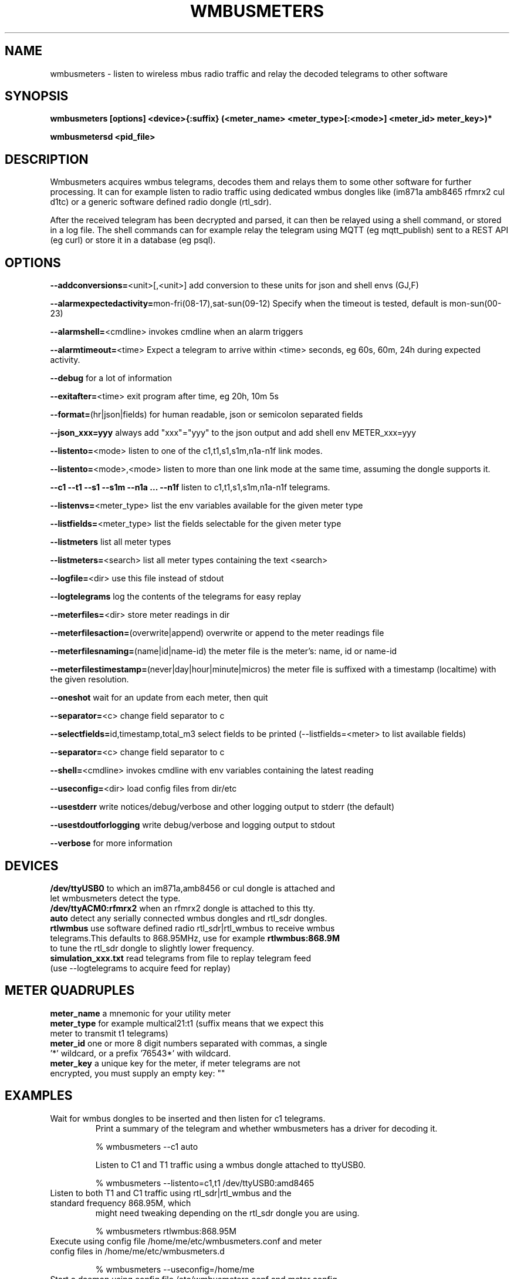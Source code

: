 .TH WMBUSMETERS 1
.SH NAME
wmbusmeters \- listen to wireless mbus radio traffic and relay the decoded telegrams to other software

.SH SYNOPSIS
.B wmbusmeters [options] <device>{:suffix} (<meter_name> <meter_type>[:<mode>] <meter_id> meter_key>)*

.B wmbusmetersd <pid_file>

.SH DESCRIPTION

Wmbusmeters acquires wmbus telegrams, decodes them and relays them to
some other software for further processing.  It can for example listen
to radio traffic using dedicated wmbus dongles like (im871a amb8465 rfmrx2 cul d1tc)
or a generic software defined radio dongle (rtl_sdr).

After the received telegram has been decrypted and parsed, it can then
be relayed using a shell command, or stored in a log file.  The shell
commands can for example relay the telegram using MQTT (eg
mqtt_publish) sent to a REST API (eg curl) or store it in a database
(eg psql).

.SH OPTIONS
\fB\--addconversions=\fR<unit>[,<unit>] add conversion to these units for json and shell envs (GJ,F)

\fB\--alarmexpectedactivity=\fRmon-fri(08-17),sat-sun(09-12) Specify when the timeout is tested, default is mon-sun(00-23)

\fB\--alarmshell=\fR<cmdline> invokes cmdline when an alarm triggers

\fB\--alarmtimeout=\fR<time> Expect a telegram to arrive within <time> seconds, eg 60s, 60m, 24h during expected activity.

\fB\--debug\fR for a lot of information

\fB\--exitafter=\fR<time> exit program after time, eg 20h, 10m 5s

\fB\--format=\fR(hr|json|fields) for human readable, json or semicolon separated fields

\fB\--json_xxx=yyy\fR always add "xxx"="yyy" to the json output and add shell env METER_xxx=yyy

\fB\--listento=\fR<mode> listen to one of the c1,t1,s1,s1m,n1a-n1f link modes.

\fB\--listento=\fR<mode>,<mode> listen to more than one link mode at the same time, assuming the dongle supports it.

\fB\--c1 --t1 --s1 --s1m --n1a ... --n1f\fR listen to c1,t1,s1,s1m,n1a-n1f telegrams.

\fB\--listenvs=\fR<meter_type> list the env variables available for the given meter type

\fB\--listfields=\fR<meter_type> list the fields selectable for the given meter type

\fB\--listmeters\fR list all meter types

\fB\--listmeters=\fR<search> list all meter types containing the text <search>

\fB\--logfile=\fR<dir> use this file instead of stdout

\fB\--logtelegrams\fR log the contents of the telegrams for easy replay

\fB\--meterfiles=\fR<dir> store meter readings in dir

\fB\--meterfilesaction=\fR(overwrite|append) overwrite or append to the meter readings file

\fB\--meterfilesnaming=\fR(name|id|name-id) the meter file is the meter's: name, id or name-id

\fB\--meterfilestimestamp=\fR(never|day|hour|minute|micros) the meter file is suffixed with a timestamp (localtime) with the given resolution.

\fB\--oneshot\fR wait for an update from each meter, then quit

\fB\--separator=\fR<c> change field separator to c

\fB\--selectfields=\fRid,timestamp,total_m3 select fields to be printed (--listfields=<meter> to list available fields)

\fB\--separator=\fR<c> change field separator to c

\fB\--shell=\fR<cmdline> invokes cmdline with env variables containing the latest reading

\fB\--useconfig=\fR<dir> load config files from dir/etc

\fB\--usestderr\fR write notices/debug/verbose and other logging output to stderr (the default)

\fB\--usestdoutforlogging\fR write debug/verbose and logging output to stdout

\fB\--verbose\fR for more information

.SH DEVICES
.TP
\fB/dev/ttyUSB0\fR to which an im871a,amb8456 or cul dongle is attached and let wmbusmeters detect the type.

.TP
\fB/dev/ttyACM0:rfmrx2\fR when an rfmrx2 dongle is attached to this tty.

.TP
\fBauto\fR detect any serially connected wmbus dongles and rtl_sdr dongles.

.TP
\fBrtlwmbus\fR use software defined radio rtl_sdr|rtl_wmbus to receive wmbus telegrams.This defaults to 868.95MHz, use for example \fBrtlwmbus:868.9M\fR to tune the rtl_sdr dongle to slightly lower frequency.

.TP
\fBsimulation_xxx.txt\fR read telegrams from file to replay telegram feed (use --logtelegrams to acquire feed for replay)

.SH METER QUADRUPLES
.TP
\fBmeter_name\fR a mnemonic for your utility meter
.TP
\fBmeter_type\fR for example multical21:t1 (suffix means that we expect this meter to transmit t1 telegrams)
.TP
\fBmeter_id\fR one or more 8 digit numbers separated with commas, a single '*' wildcard, or a prefix '76543*' with wildcard.
.TP
\fBmeter_key\fR a unique key for the meter, if meter telegrams are not encrypted, you must supply an empty key: ""

.SH EXAMPLES
.TP

.TP
Wait for wmbus dongles to be inserted and then listen for c1 telegrams.
Print a summary of the telegram and whether wmbusmeters has a driver for decoding it.

% wmbusmeters --c1 auto

Listen to C1 and T1 traffic using a wmbus dongle attached to ttyUSB0.

% wmbusmeters --listento=c1,t1 /dev/ttyUSB0:amd8465

.TP
Listen to both T1 and C1 traffic using rtl_sdr|rtl_wmbus and the standard frequency 868.95M, which
might need tweaking depending on the rtl_sdr dongle you are using.

% wmbusmeters rtlwmbus:868.95M

.TP
Execute using config file /home/me/etc/wmbusmeters.conf and meter config files in /home/me/etc/wmbusmeters.d

% wmbusmeters --useconfig=/home/me

.TP
Start a daemon using config file /etc/wmbusmeters.conf and meter config files in /etc/wmbusmeters.d

% wmbusmetersd --useconfig=/ /var/run/wmbusmeters/wmbusmeters.pid

.TP
An example wmbusmeters.conf:

.nf
loglevel=normal
device=/dev/ttyUSB0:im871a
logtelegrams=false
meterfiles=/var/log/wmbusmeters/meter_readings
meterfilesaction=overwrite
logfile=/var/log/wmbusmeters/wmbusmeters.log
shell=/usr/bin/mosquitto_pub -h localhost -t "wmbusmeters/$METER_ID" -m "$METER_JSON"
json_address=MyStreet 5
.fi

.TP
An example wmbusmeters.d file:

.nf
name=MyTapWater
type=multical21:c1
id=12345678
key=001122334455667788AABBCCDDEEFF
json_floor=4

.SH AUTHOR
Written by Fredrik Öhrström.

.SH COPYRIGHT
Copyright \(co 2017-2020 Fredrik Öhrström.
.br
License GPLv3+: GNU GPL version 3 or later <http://gnu.org/licenses/gpl.html>.
.br
This is free software: you are free to change and redistribute it.
.br
There is NO WARRANTY, to the extent permitted by law.
